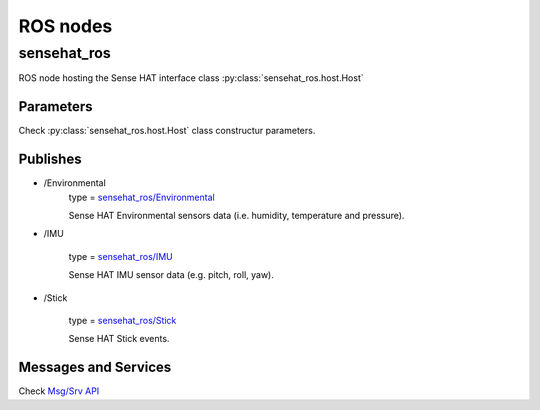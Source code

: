 ROS nodes
=========

sensehat_ros
------------
ROS node hosting the Sense HAT interface class :py:class:`sensehat_ros.host.Host`


Parameters
^^^^^^^^^^
Check :py:class:`sensehat_ros.host.Host` class constructur parameters.


Publishes
^^^^^^^^^

* \/Environmental
    type = `sensehat_ros/Environmental`_

    Sense HAT Environmental sensors data (i.e. humidity, temperature and pressure).

* \/IMU

    type = `sensehat_ros/IMU`_

    Sense HAT IMU sensor data (e.g. pitch, roll, yaw).

* \/Stick

    type = `sensehat_ros/Stick`_

    Sense HAT Stick events.


.. _`sensehat_ros/Environmental`: msg/Environmental.html
.. _`sensehat_ros/IMU`: msg/IMU.html
.. _`sensehat_ros/Stick`: msg/Stick.html


Messages and Services
^^^^^^^^^^^^^^^^^^^^^

Check `Msg/Srv API`_ 

.. _`Msg/Srv API`: index-msg.html